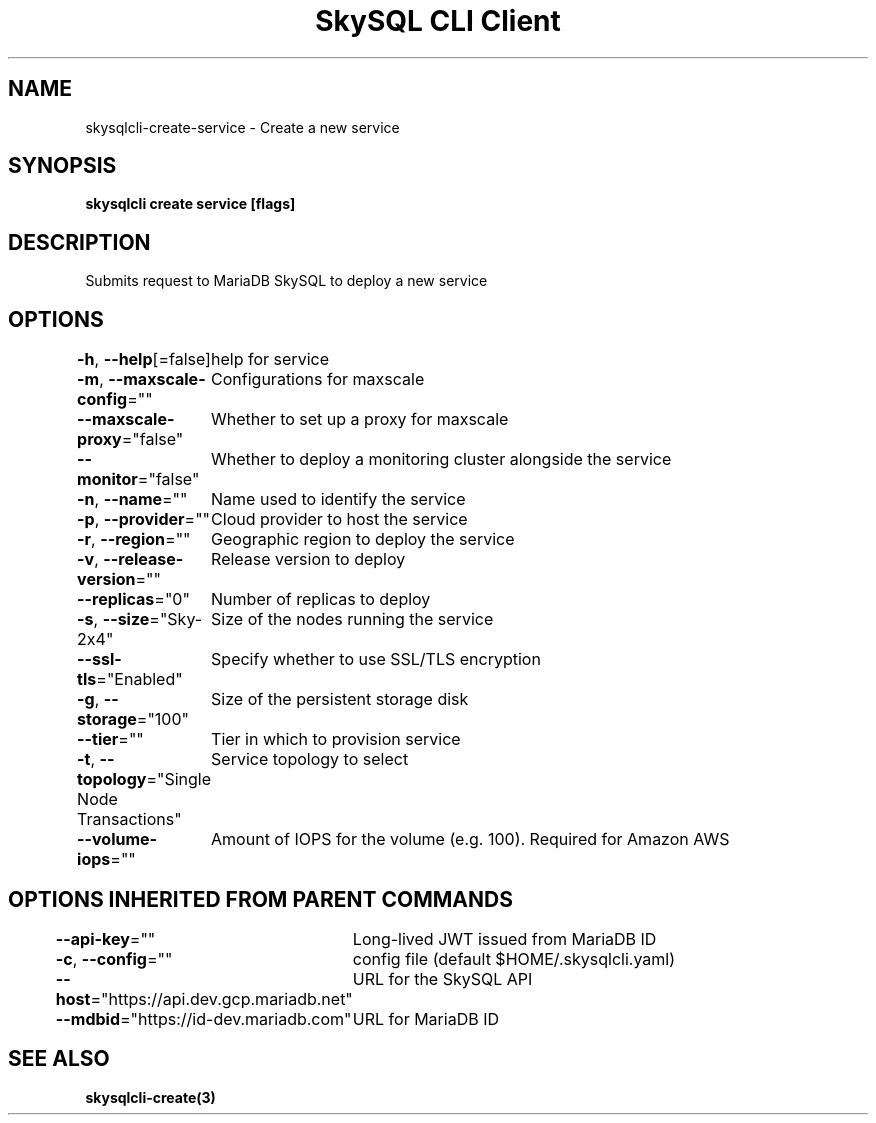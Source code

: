 .nh
.TH "SkySQL CLI Client" "3" "Jan 2022" "MariaDB Corporation" ""

.SH NAME
.PP
skysqlcli\-create\-service \- Create a new service


.SH SYNOPSIS
.PP
\fBskysqlcli create service [flags]\fP


.SH DESCRIPTION
.PP
Submits request to MariaDB SkySQL to deploy a new service


.SH OPTIONS
.PP
\fB\-h\fP, \fB\-\-help\fP[=false]
	help for service

.PP
\fB\-m\fP, \fB\-\-maxscale\-config\fP=""
	Configurations for maxscale

.PP
\fB\-\-maxscale\-proxy\fP="false"
	Whether to set up a proxy for maxscale

.PP
\fB\-\-monitor\fP="false"
	Whether to deploy a monitoring cluster alongside the service

.PP
\fB\-n\fP, \fB\-\-name\fP=""
	Name used to identify the service

.PP
\fB\-p\fP, \fB\-\-provider\fP=""
	Cloud provider to host the service

.PP
\fB\-r\fP, \fB\-\-region\fP=""
	Geographic region to deploy the service

.PP
\fB\-v\fP, \fB\-\-release\-version\fP=""
	Release version to deploy

.PP
\fB\-\-replicas\fP="0"
	Number of replicas to deploy

.PP
\fB\-s\fP, \fB\-\-size\fP="Sky\-2x4"
	Size of the nodes running the service

.PP
\fB\-\-ssl\-tls\fP="Enabled"
	Specify whether to use SSL/TLS encryption

.PP
\fB\-g\fP, \fB\-\-storage\fP="100"
	Size of the persistent storage disk

.PP
\fB\-\-tier\fP=""
	Tier in which to provision service

.PP
\fB\-t\fP, \fB\-\-topology\fP="Single Node Transactions"
	Service topology to select

.PP
\fB\-\-volume\-iops\fP=""
	Amount of IOPS for the volume (e.g. 100). Required for Amazon AWS


.SH OPTIONS INHERITED FROM PARENT COMMANDS
.PP
\fB\-\-api\-key\fP=""
	Long\-lived JWT issued from MariaDB ID

.PP
\fB\-c\fP, \fB\-\-config\fP=""
	config file (default $HOME/.skysqlcli.yaml)

.PP
\fB\-\-host\fP="https://api.dev.gcp.mariadb.net"
	URL for the SkySQL API

.PP
\fB\-\-mdbid\fP="https://id\-dev.mariadb.com"
	URL for MariaDB ID


.SH SEE ALSO
.PP
\fBskysqlcli\-create(3)\fP
